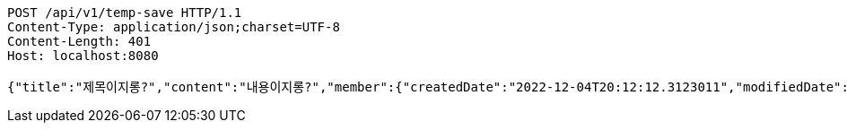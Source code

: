 [source,http,options="nowrap"]
----
POST /api/v1/temp-save HTTP/1.1
Content-Type: application/json;charset=UTF-8
Content-Length: 401
Host: localhost:8080

{"title":"제목이지롱?","content":"내용이지롱?","member":{"createdDate":"2022-12-04T20:12:12.3123011","modifiedDate":"2022-12-04T20:12:12.3123011","id":497,"email":"azurealstn@naver.com","name":"슬로우스타터","picture":"test.jpg","role":"MEMBER","emailAuth":true,"username":"haha","shortBio":"안녕하세요!","roleKey":"ROLE_MEMBER"},"tempCode":"34df5b37-c87f-4e2a-a74c-54bd6c401df8"}
----